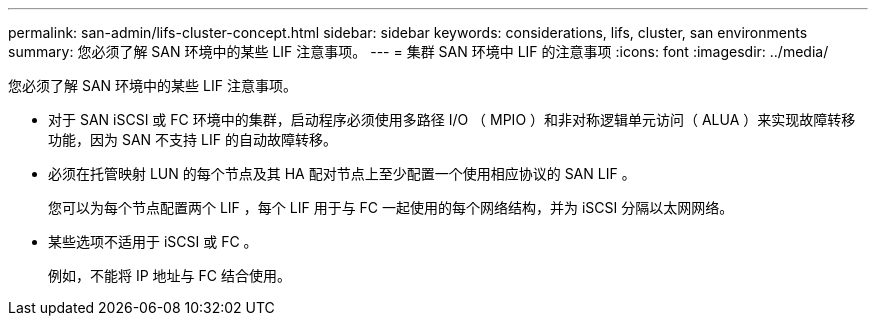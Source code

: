 ---
permalink: san-admin/lifs-cluster-concept.html 
sidebar: sidebar 
keywords: considerations, lifs, cluster, san environments 
summary: 您必须了解 SAN 环境中的某些 LIF 注意事项。 
---
= 集群 SAN 环境中 LIF 的注意事项
:icons: font
:imagesdir: ../media/


[role="lead"]
您必须了解 SAN 环境中的某些 LIF 注意事项。

* 对于 SAN iSCSI 或 FC 环境中的集群，启动程序必须使用多路径 I/O （ MPIO ）和非对称逻辑单元访问（ ALUA ）来实现故障转移功能，因为 SAN 不支持 LIF 的自动故障转移。
* 必须在托管映射 LUN 的每个节点及其 HA 配对节点上至少配置一个使用相应协议的 SAN LIF 。
+
您可以为每个节点配置两个 LIF ，每个 LIF 用于与 FC 一起使用的每个网络结构，并为 iSCSI 分隔以太网网络。

* 某些选项不适用于 iSCSI 或 FC 。
+
例如，不能将 IP 地址与 FC 结合使用。


